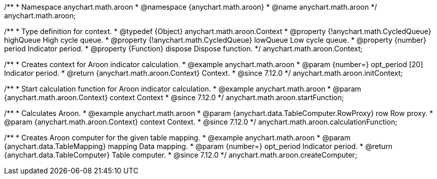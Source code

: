 /**
 * Namespace anychart.math.aroon
 * @namespace {anychart.math.aroon}
 * @name anychart.math.aroon
 */
anychart.math.aroon;

/**
 * Type definition for context.
 * @typedef {Object} anychart.math.aroon.Context
 * @property {!anychart.math.CycledQueue} highQueue High cycle queue.
 * @property {!anychart.math.CycledQueue} lowQueue Low cycle queue.
 * @property {number} period Indicator period.
 * @property {Function} dispose Dispose function.
 */
anychart.math.aroon.Context;

//----------------------------------------------------------------------------------------------------------------------
//
//  anychart.math.aroon.initContext
//
//----------------------------------------------------------------------------------------------------------------------

/**
 * Creates context for Aroon indicator calculation.
 * @example anychart.math.aroon
 * @param {number=} opt_period [20] Indicator period.
 * @return {anychart.math.aroon.Context} Context.
 * @since 7.12.0
 */
anychart.math.aroon.initContext;

//----------------------------------------------------------------------------------------------------------------------
//
//  anychart.math.aroon.startFunction
//
//----------------------------------------------------------------------------------------------------------------------

/**
 * Start calculation function for Aroon indicator calculation.
 * @example anychart.math.aroon
 * @param {anychart.math.aroon.Context} context Context
 * @since 7.12.0
 */
anychart.math.aroon.startFunction;

//----------------------------------------------------------------------------------------------------------------------
//
//  anychart.math.aroon.calculationFunction
//
//----------------------------------------------------------------------------------------------------------------------

/**
 * Calculates Aroon.
 * @example anychart.math.aroon
 * @param {anychart.data.TableComputer.RowProxy} row Row proxy.
 * @param {anychart.math.aroon.Context} context Context.
 * @since 7.12.0
 */
anychart.math.aroon.calculationFunction;

//----------------------------------------------------------------------------------------------------------------------
//
//  anychart.math.aroon.createComputer
//
//----------------------------------------------------------------------------------------------------------------------

/**
 * Creates Aroon computer for the given table mapping.
 * @example anychart.math.aroon
 * @param {anychart.data.TableMapping} mapping Data mapping.
 * @param {number=} opt_period Indicator period.
 * @return {anychart.data.TableComputer} Table computer.
 * @since 7.12.0
 */
anychart.math.aroon.createComputer;
